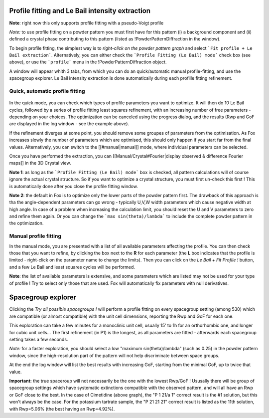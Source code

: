 .. _manual_profile_fitting:

Profile fitting and Le Bail intensity extraction
================================================

**Note**: right now this only supports profile fitting with a pseudo-Voigt profile

.. image:: images/lebailmode.png

*Note:* to use profile fitting on a powder pattern you must first have for this pattern (i) a background component and (ii) defined a crystal phase contributing to this pattern (listed as !PowderPatternDiffraction in the window).

To begin profile fitting, the simplest way is to *right-click on the powder pattern graph* and select ```Fit profile + Le Bail extraction```. Alternatively, you can either check the ```Profile Fitting (Le Bail) mode``` check box (see above), or use the ```profile``` menu in the !PowderPatternDiffraction object.

A window will appear whith 3 tabs, from which you can do an quick/automatic manual profile-fitting, and use the spacegroup explorer. Le Bail intensity extraction is done automatically during each profille fitting refinement.

Quick, automatic profile fitting
--------------------------------

 .. image:: images/profilefitting-quick.png

In the quick mode, you can check which types of profile parameters you want to optimize. It will then do 10 Le Bail cycles, followed by a series of profile fitting least squares refinement, with an increasing number of free parameters - depending on your choices. The optimization can be canceled  using the progress dialog, and the results (Rwp and GoF are displayed in the log window - see the example above).

If the refinement diverges at some point, you should remove some groupes of parameters from the optimisation. As Fox increases slowly the number of parameters which are optimised, this should only happen if you start far from the final values. Alternatively, you can switch to the [[#manual|manual]] mode, where individual parameters can be selected.

Once you have performed the extraction, you can [[Manual/Crystal#Fourier|display observed & difference Fourier maps]] in the 3D Crystal view.

**Note 1**: as long as the ```Profile Fitting (Le Bail) mode``` box is checked, all pattern calculations will of course ignore the actual crystal structure. So if you want to optimize a crystal structure, you must first un-check this first ! This is automatically done after you close the profile fitting window.

**Note 2**: the default in Fox is to optimize only the lower parts of the powder pattern first. The drawback of this approach is tha the angle-dependent parameters can go wrong - typically U,V,W width parameters which cause negative width at high angle. In case of a problem when increasing the calculation limit, you should reset the U and V parameters to zero and refine them again. Or you can change the ```max sin(theta)/lambda``` to include the complete powder pattern in the optimization.

Manual profile fitting
----------------------
.. image:: images/profilefitting-manual.png

In the manual mode, you are presented with a list of all available parameters affecting the profile. You can then check those that you want to refine, by clicking the box next to the **R** for each parameter (the **L** box indicates that the profile is limited - right-click on the parameter name to change the limits). Then you can click on the *Le Bail + Fit Profile !* button, and a few Le Bail and least squares cycles will be performed.

**Note**: the list of available parameters is extensive, and some parameters which are listed may not be used for your type of profile ! Try to select only those that are used. Fox will automatically fix parameters with null derivatives.


.. _manual_spacegroup_explorer:

Spacegroup explorer
===================

.. image:: images/profilefitting-spacegroupexplorer.png

Clicking the *Try all possible spacegroups !* will perform a profile fitting on every spacegroup setting (among 530) which are compatible (or almost compatible) with the unit cell dimensions, reporting the Rwp and GoF for each one.

This exploration can take a few minutes for a monoclinic unit cell, usually 15' to 1h for an orthorhombic one, and longer for cubic unit cells... The first refinement (in P1) is the longest, as all parameters are fitted - afterwards each spacegroup setting takes a few seconds.

*Note:* for a faster exploration, you should select a low "maximum sin(theta)/lambda" (such as 0.25) in the powder pattern window, since the high-resolution part of the pattern will not help discriminate between space groups.

At the end the log window will list the best results with increasing GoF, starting from the minimal GoF, up to twice that value.

**Important:** the true spaceroup will not necessarily be the one with the lowest Rwp/GoF ! Ususally there will be group of spacegroup settings which have systematic extinctions compatible with the observed pattern, and will all have an Rwp or GoF close to the best. In the case of Cimetidine (above graph), the "P 1 21/a 1" correct result is the #1 solution, but this won't always be the case. For the potassium tartrate sample, the "P 21 21 21" correct result is listed as the 11th solution, with Rwp=5.06% (the best having an Rwp=4.92%).

